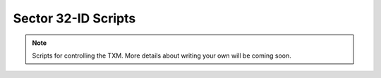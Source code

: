 Sector 32-ID Scripts
====================

.. note::

   Scripts for controlling the TXM. More details about writing your
   own will be coming soon.
